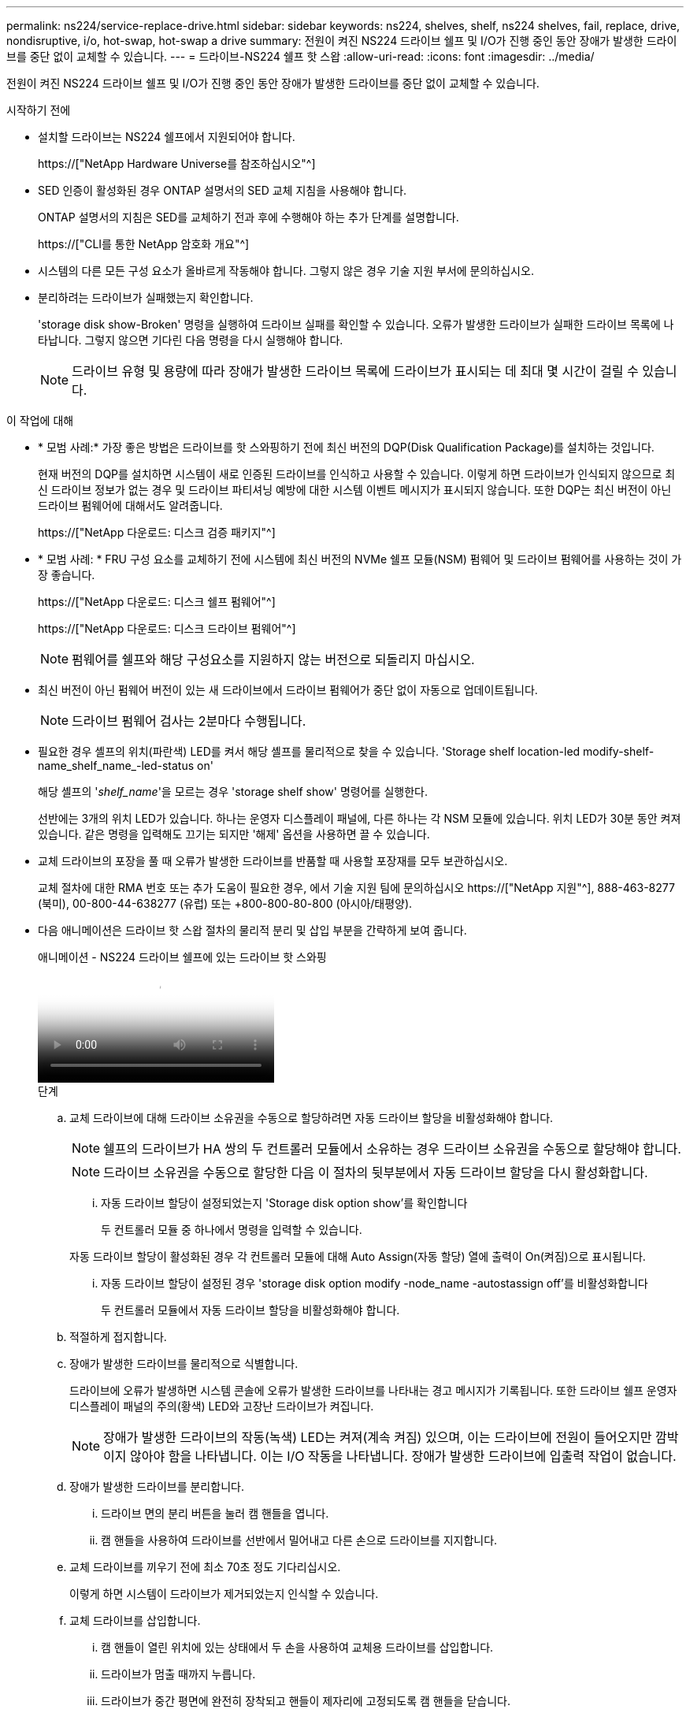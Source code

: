 ---
permalink: ns224/service-replace-drive.html 
sidebar: sidebar 
keywords: ns224, shelves, shelf, ns224 shelves, fail, replace, drive, nondisruptive, i/o, hot-swap, hot-swap a drive 
summary: 전원이 켜진 NS224 드라이브 쉘프 및 I/O가 진행 중인 동안 장애가 발생한 드라이브를 중단 없이 교체할 수 있습니다. 
---
= 드라이브-NS224 쉘프 핫 스왑
:allow-uri-read: 
:icons: font
:imagesdir: ../media/


[role="lead"]
전원이 켜진 NS224 드라이브 쉘프 및 I/O가 진행 중인 동안 장애가 발생한 드라이브를 중단 없이 교체할 수 있습니다.

.시작하기 전에
* 설치할 드라이브는 NS224 쉘프에서 지원되어야 합니다.
+
https://["NetApp Hardware Universe를 참조하십시오"^]

* SED 인증이 활성화된 경우 ONTAP 설명서의 SED 교체 지침을 사용해야 합니다.
+
ONTAP 설명서의 지침은 SED를 교체하기 전과 후에 수행해야 하는 추가 단계를 설명합니다.

+
https://["CLI를 통한 NetApp 암호화 개요"^]

* 시스템의 다른 모든 구성 요소가 올바르게 작동해야 합니다. 그렇지 않은 경우 기술 지원 부서에 문의하십시오.
* 분리하려는 드라이브가 실패했는지 확인합니다.
+
'storage disk show-Broken' 명령을 실행하여 드라이브 실패를 확인할 수 있습니다. 오류가 발생한 드라이브가 실패한 드라이브 목록에 나타납니다. 그렇지 않으면 기다린 다음 명령을 다시 실행해야 합니다.

+

NOTE: 드라이브 유형 및 용량에 따라 장애가 발생한 드라이브 목록에 드라이브가 표시되는 데 최대 몇 시간이 걸릴 수 있습니다.



.이 작업에 대해
* * 모범 사례:* 가장 좋은 방법은 드라이브를 핫 스와핑하기 전에 최신 버전의 DQP(Disk Qualification Package)를 설치하는 것입니다.
+
현재 버전의 DQP를 설치하면 시스템이 새로 인증된 드라이브를 인식하고 사용할 수 있습니다. 이렇게 하면 드라이브가 인식되지 않으므로 최신 드라이브 정보가 없는 경우 및 드라이브 파티셔닝 예방에 대한 시스템 이벤트 메시지가 표시되지 않습니다. 또한 DQP는 최신 버전이 아닌 드라이브 펌웨어에 대해서도 알려줍니다.

+
https://["NetApp 다운로드: 디스크 검증 패키지"^]

* * 모범 사례: * FRU 구성 요소를 교체하기 전에 시스템에 최신 버전의 NVMe 쉘프 모듈(NSM) 펌웨어 및 드라이브 펌웨어를 사용하는 것이 가장 좋습니다.
+
https://["NetApp 다운로드: 디스크 쉘프 펌웨어"^]

+
https://["NetApp 다운로드: 디스크 드라이브 펌웨어"^]

+
[NOTE]
====
펌웨어를 쉘프와 해당 구성요소를 지원하지 않는 버전으로 되돌리지 마십시오.

====
* 최신 버전이 아닌 펌웨어 버전이 있는 새 드라이브에서 드라이브 펌웨어가 중단 없이 자동으로 업데이트됩니다.
+

NOTE: 드라이브 펌웨어 검사는 2분마다 수행됩니다.

* 필요한 경우 셸프의 위치(파란색) LED를 켜서 해당 셸프를 물리적으로 찾을 수 있습니다. 'Storage shelf location-led modify-shelf-name_shelf_name_-led-status on'
+
해당 셸프의 '_shelf_name_'을 모르는 경우 'storage shelf show' 명령어를 실행한다.

+
선반에는 3개의 위치 LED가 있습니다. 하나는 운영자 디스플레이 패널에, 다른 하나는 각 NSM 모듈에 있습니다. 위치 LED가 30분 동안 켜져 있습니다. 같은 명령을 입력해도 끄기는 되지만 '해제' 옵션을 사용하면 끌 수 있습니다.

* 교체 드라이브의 포장을 풀 때 오류가 발생한 드라이브를 반품할 때 사용할 포장재를 모두 보관하십시오.
+
교체 절차에 대한 RMA 번호 또는 추가 도움이 필요한 경우, 에서 기술 지원 팀에 문의하십시오 https://["NetApp 지원"^], 888-463-8277 (북미), 00-800-44-638277 (유럽) 또는 +800-800-80-800 (아시아/태평양).

* 다음 애니메이션은 드라이브 핫 스왑 절차의 물리적 분리 및 삽입 부분을 간략하게 보여 줍니다.
+
.애니메이션 - NS224 드라이브 쉘프에 있는 드라이브 핫 스와핑
video::733011a7-e03a-41b0-8723-aa840133bf25[panopto]
+
.단계
.. 교체 드라이브에 대해 드라이브 소유권을 수동으로 할당하려면 자동 드라이브 할당을 비활성화해야 합니다.
+

NOTE: 쉘프의 드라이브가 HA 쌍의 두 컨트롤러 모듈에서 소유하는 경우 드라이브 소유권을 수동으로 할당해야 합니다.

+

NOTE: 드라이브 소유권을 수동으로 할당한 다음 이 절차의 뒷부분에서 자동 드라이브 할당을 다시 활성화합니다.

+
... 자동 드라이브 할당이 설정되었는지 'Storage disk option show'를 확인합니다
+
두 컨트롤러 모듈 중 하나에서 명령을 입력할 수 있습니다.

+
자동 드라이브 할당이 활성화된 경우 각 컨트롤러 모듈에 대해 Auto Assign(자동 할당) 열에 출력이 On(켜짐)으로 표시됩니다.

... 자동 드라이브 할당이 설정된 경우 'storage disk option modify -node_name -autostassign off'를 비활성화합니다
+
두 컨트롤러 모듈에서 자동 드라이브 할당을 비활성화해야 합니다.



.. 적절하게 접지합니다.
.. 장애가 발생한 드라이브를 물리적으로 식별합니다.
+
드라이브에 오류가 발생하면 시스템 콘솔에 오류가 발생한 드라이브를 나타내는 경고 메시지가 기록됩니다. 또한 드라이브 쉘프 운영자 디스플레이 패널의 주의(황색) LED와 고장난 드라이브가 켜집니다.

+

NOTE: 장애가 발생한 드라이브의 작동(녹색) LED는 켜져(계속 켜짐) 있으며, 이는 드라이브에 전원이 들어오지만 깜박이지 않아야 함을 나타냅니다. 이는 I/O 작동을 나타냅니다. 장애가 발생한 드라이브에 입출력 작업이 없습니다.

.. 장애가 발생한 드라이브를 분리합니다.
+
... 드라이브 면의 분리 버튼을 눌러 캠 핸들을 엽니다.
... 캠 핸들을 사용하여 드라이브를 선반에서 밀어내고 다른 손으로 드라이브를 지지합니다.


.. 교체 드라이브를 끼우기 전에 최소 70초 정도 기다리십시오.
+
이렇게 하면 시스템이 드라이브가 제거되었는지 인식할 수 있습니다.

.. 교체 드라이브를 삽입합니다.
+
... 캠 핸들이 열린 위치에 있는 상태에서 두 손을 사용하여 교체용 드라이브를 삽입합니다.
... 드라이브가 멈출 때까지 누릅니다.
... 드라이브가 중간 평면에 완전히 장착되고 핸들이 제자리에 고정되도록 캠 핸들을 닫습니다.
+
캠 핸들이 드라이브 면과 올바르게 정렬되도록 캠 핸들을 천천히 닫아야 합니다.



.. 드라이브의 작동(녹색) LED가 켜져 있는지 확인합니다.
+
드라이브의 작동 LED가 고정되어 있으면 드라이브에 전원이 공급되고 있는 것입니다. 드라이브 작동 LED가 깜박이면 드라이브에 전원이 공급되고 I/O가 진행 중임을 의미합니다. 드라이브 펌웨어가 자동으로 업데이트되면 LED가 깜박입니다.

.. 다른 드라이브를 교체하는 경우 3단계부터 7단계까지 반복합니다.
.. 1단계에서 자동 드라이브 할당을 해제한 경우 드라이브 소유권을 수동으로 할당한 다음 필요한 경우 자동 드라이브 할당을 다시 사용하도록 설정합니다.
+
... 소유되지 않은 모든 드라이브:'스토리지 디스크 표시 - 컨테이너 유형 지정안함'을 표시합니다
+
두 컨트롤러 모듈 중 하나에서 명령을 입력할 수 있습니다.

... 각 드라이브에 스토리지 디스크 할당 - disk disk_name - owner owner_name'을 할당합니다
+
두 컨트롤러 모듈 중 하나에서 명령을 입력할 수 있습니다.

+
와일드카드 문자를 사용하여 한 번에 두 개 이상의 드라이브를 할당할 수 있습니다.

... 필요한 경우 자동 드라이브 할당을 다시 활성화합니다. 'storage disk option modify -node_name -autostassign on'
+
두 컨트롤러 모듈 모두에서 자동 드라이브 할당을 다시 활성화해야 합니다.






